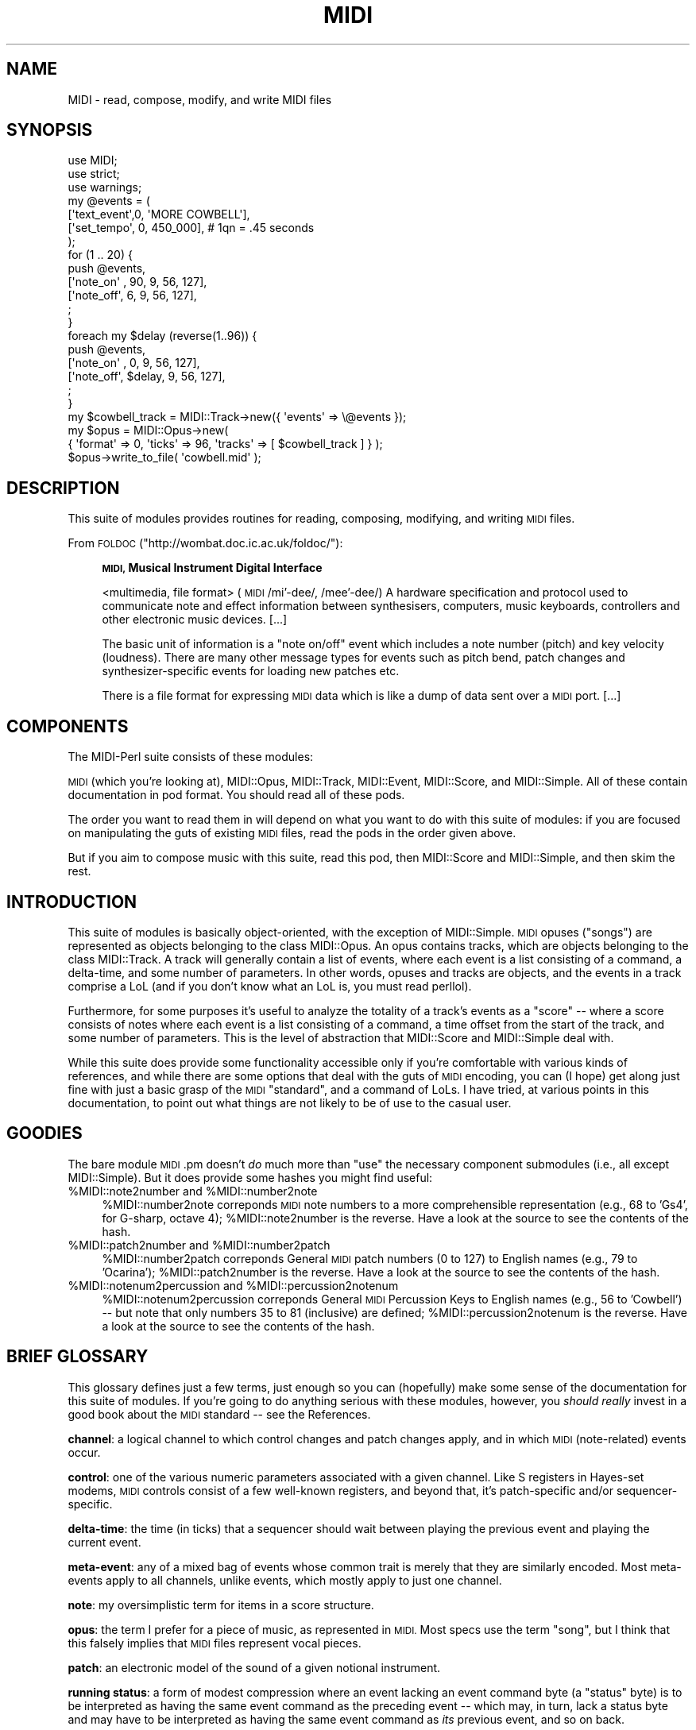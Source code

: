 .\" Automatically generated by Pod::Man 4.10 (Pod::Simple 3.35)
.\"
.\" Standard preamble:
.\" ========================================================================
.de Sp \" Vertical space (when we can't use .PP)
.if t .sp .5v
.if n .sp
..
.de Vb \" Begin verbatim text
.ft CW
.nf
.ne \\$1
..
.de Ve \" End verbatim text
.ft R
.fi
..
.\" Set up some character translations and predefined strings.  \*(-- will
.\" give an unbreakable dash, \*(PI will give pi, \*(L" will give a left
.\" double quote, and \*(R" will give a right double quote.  \*(C+ will
.\" give a nicer C++.  Capital omega is used to do unbreakable dashes and
.\" therefore won't be available.  \*(C` and \*(C' expand to `' in nroff,
.\" nothing in troff, for use with C<>.
.tr \(*W-
.ds C+ C\v'-.1v'\h'-1p'\s-2+\h'-1p'+\s0\v'.1v'\h'-1p'
.ie n \{\
.    ds -- \(*W-
.    ds PI pi
.    if (\n(.H=4u)&(1m=24u) .ds -- \(*W\h'-12u'\(*W\h'-12u'-\" diablo 10 pitch
.    if (\n(.H=4u)&(1m=20u) .ds -- \(*W\h'-12u'\(*W\h'-8u'-\"  diablo 12 pitch
.    ds L" ""
.    ds R" ""
.    ds C` ""
.    ds C' ""
'br\}
.el\{\
.    ds -- \|\(em\|
.    ds PI \(*p
.    ds L" ``
.    ds R" ''
.    ds C`
.    ds C'
'br\}
.\"
.\" Escape single quotes in literal strings from groff's Unicode transform.
.ie \n(.g .ds Aq \(aq
.el       .ds Aq '
.\"
.\" If the F register is >0, we'll generate index entries on stderr for
.\" titles (.TH), headers (.SH), subsections (.SS), items (.Ip), and index
.\" entries marked with X<> in POD.  Of course, you'll have to process the
.\" output yourself in some meaningful fashion.
.\"
.\" Avoid warning from groff about undefined register 'F'.
.de IX
..
.nr rF 0
.if \n(.g .if rF .nr rF 1
.if (\n(rF:(\n(.g==0)) \{\
.    if \nF \{\
.        de IX
.        tm Index:\\$1\t\\n%\t"\\$2"
..
.        if !\nF==2 \{\
.            nr % 0
.            nr F 2
.        \}
.    \}
.\}
.rr rF
.\" ========================================================================
.\"
.IX Title "MIDI 3pm"
.TH MIDI 3pm "2012-11-19" "perl v5.28.1" "User Contributed Perl Documentation"
.\" For nroff, turn off justification.  Always turn off hyphenation; it makes
.\" way too many mistakes in technical documents.
.if n .ad l
.nh
.SH "NAME"
MIDI \- read, compose, modify, and write MIDI files
.SH "SYNOPSIS"
.IX Header "SYNOPSIS"
.Vb 7
\& use MIDI;
\& use strict;
\& use warnings;
\& my @events = (
\&   [\*(Aqtext_event\*(Aq,0, \*(AqMORE COWBELL\*(Aq],
\&   [\*(Aqset_tempo\*(Aq, 0, 450_000], # 1qn = .45 seconds
\& );
\&
\& for (1 .. 20) {
\&   push @events,
\&     [\*(Aqnote_on\*(Aq , 90,  9, 56, 127],
\&     [\*(Aqnote_off\*(Aq,  6,  9, 56, 127],
\&   ;
\& }
\& foreach my $delay (reverse(1..96)) {
\&   push @events,
\&     [\*(Aqnote_on\*(Aq ,      0,  9, 56, 127],
\&     [\*(Aqnote_off\*(Aq, $delay,  9, 56, 127],
\&   ;
\& }
\&
\& my $cowbell_track = MIDI::Track\->new({ \*(Aqevents\*(Aq => \e@events });
\& my $opus = MIDI::Opus\->new(
\&  { \*(Aqformat\*(Aq => 0, \*(Aqticks\*(Aq => 96, \*(Aqtracks\*(Aq => [ $cowbell_track ] } );
\& $opus\->write_to_file( \*(Aqcowbell.mid\*(Aq );
.Ve
.SH "DESCRIPTION"
.IX Header "DESCRIPTION"
This suite of modules provides routines for reading, composing, modifying,
and writing \s-1MIDI\s0 files.
.PP
From \s-1FOLDOC\s0 (\f(CW\*(C`http://wombat.doc.ic.ac.uk/foldoc/\*(C'\fR):
.Sp
.RS 4
\&\fB\s-1MIDI,\s0 Musical Instrument Digital Interface\fR
.Sp
<multimedia, file format> (\s-1MIDI\s0 /mi'\-dee/, /mee'\-dee/) A
hardware specification and protocol used to communicate note and
effect information between synthesisers, computers, music keyboards,
controllers and other electronic music devices. [...]
.Sp
The basic unit of information is a \*(L"note on/off\*(R" event which includes
a note number (pitch) and key velocity (loudness). There are many
other message types for events such as pitch bend, patch changes and
synthesizer-specific events for loading new patches etc.
.Sp
There is a file format for expressing \s-1MIDI\s0 data which is like a dump
of data sent over a \s-1MIDI\s0 port. [...]
.RE
.SH "COMPONENTS"
.IX Header "COMPONENTS"
The MIDI-Perl suite consists of these modules:
.PP
\&\s-1MIDI\s0 (which you're looking at), MIDI::Opus, MIDI::Track, 
MIDI::Event, MIDI::Score, and
MIDI::Simple.  All of these contain documentation in pod format.
You should read all of these pods.
.PP
The order you want to read them in will depend on what you want to do
with this suite of modules: if you are focused on manipulating the
guts of existing \s-1MIDI\s0 files, read the pods in the order given above.
.PP
But if you aim to compose music with this suite, read this pod, then
MIDI::Score and MIDI::Simple, and then skim the rest.
.SH "INTRODUCTION"
.IX Header "INTRODUCTION"
This suite of modules is basically object-oriented, with the exception
of MIDI::Simple.  \s-1MIDI\s0 opuses (\*(L"songs\*(R") are represented as objects
belonging to the class MIDI::Opus.  An opus contains tracks, which are
objects belonging to the class MIDI::Track.  A track will generally
contain a list of events, where each event is a list consisting of a
command, a delta-time, and some number of parameters.  In other words,
opuses and tracks are objects, and the events in a track comprise a
LoL (and if you don't know what an LoL is, you must read perllol).
.PP
Furthermore, for some purposes it's useful to analyze the totality of
a track's events as a \*(L"score\*(R" \*(-- where a score consists of notes where
each event is a list consisting of a command, a time offset from the
start of the track, and some number of parameters.  This is the level
of abstraction that MIDI::Score and MIDI::Simple deal with.
.PP
While this suite does provide some functionality accessible only if
you're comfortable with various kinds of references, and while there
are some options that deal with the guts of \s-1MIDI\s0 encoding, you can (I
hope) get along just fine with just a basic grasp of the \s-1MIDI\s0
\&\*(L"standard\*(R", and a command of LoLs.  I have tried, at various points in
this documentation, to point out what things are not likely to be of
use to the casual user.
.SH "GOODIES"
.IX Header "GOODIES"
The bare module \s-1MIDI\s0.pm doesn't \fIdo\fR much more than \f(CW\*(C`use\*(C'\fR the
necessary component submodules (i.e., all except MIDI::Simple).  But
it does provide some hashes you might find useful:
.ie n .IP "%MIDI::note2number and %MIDI::number2note" 4
.el .IP "\f(CW%MIDI::note2number\fR and \f(CW%MIDI::number2note\fR" 4
.IX Item "%MIDI::note2number and %MIDI::number2note"
\&\f(CW%MIDI::number2note\fR correponds \s-1MIDI\s0 note numbers to a more
comprehensible representation (e.g., 68 to 'Gs4', for G\-sharp, octave
4); \f(CW%MIDI::note2number\fR is the reverse.  Have a look at the source
to see the contents of the hash.
.ie n .IP "%MIDI::patch2number and %MIDI::number2patch" 4
.el .IP "\f(CW%MIDI::patch2number\fR and \f(CW%MIDI::number2patch\fR" 4
.IX Item "%MIDI::patch2number and %MIDI::number2patch"
\&\f(CW%MIDI::number2patch\fR correponds General \s-1MIDI\s0 patch numbers
(0 to 127) to English names (e.g., 79 to 'Ocarina');
\&\f(CW%MIDI::patch2number\fR is the reverse.  Have a look at the source
to see the contents of the hash.
.ie n .IP "%MIDI::notenum2percussion and %MIDI::percussion2notenum" 4
.el .IP "\f(CW%MIDI::notenum2percussion\fR and \f(CW%MIDI::percussion2notenum\fR" 4
.IX Item "%MIDI::notenum2percussion and %MIDI::percussion2notenum"
\&\f(CW%MIDI::notenum2percussion\fR correponds General \s-1MIDI\s0 Percussion Keys
to English names (e.g., 56 to 'Cowbell') \*(-- but note that only numbers
35 to 81 (inclusive) are defined; \f(CW%MIDI::percussion2notenum\fR is the
reverse.  Have a look at the source to see the contents of the hash.
.SH "BRIEF GLOSSARY"
.IX Header "BRIEF GLOSSARY"
This glossary defines just a few terms, just enough so you can
(hopefully) make some sense of the documentation for this suite of
modules.  If you're going to do anything serious with these modules,
however, you \fIshould really\fR invest in a good book about the \s-1MIDI\s0
standard \*(-- see the References.
.PP
\&\fBchannel\fR: a logical channel to which control changes and patch
changes apply, and in which \s-1MIDI\s0 (note-related) events occur.
.PP
\&\fBcontrol\fR: one of the various numeric parameters associated with a
given channel.  Like S registers in Hayes-set modems, \s-1MIDI\s0 controls
consist of a few well-known registers, and beyond that, it's
patch-specific and/or sequencer-specific.
.PP
\&\fBdelta-time\fR: the time (in ticks) that a sequencer should wait
between playing the previous event and playing the current event.
.PP
\&\fBmeta-event\fR: any of a mixed bag of events whose common trait is
merely that they are similarly encoded.  Most meta-events apply to all
channels, unlike events, which mostly apply to just one channel.
.PP
\&\fBnote\fR: my oversimplistic term for items in a score structure.
.PP
\&\fBopus\fR: the term I prefer for a piece of music, as represented in
\&\s-1MIDI.\s0  Most specs use the term \*(L"song\*(R", but I think that this
falsely implies that \s-1MIDI\s0 files represent vocal pieces.
.PP
\&\fBpatch\fR: an electronic model of the sound of a given notional
instrument.
.PP
\&\fBrunning status\fR: a form of modest compression where an event lacking
an event command byte (a \*(L"status\*(R" byte) is to be interpreted as having
the same event command as the preceding event \*(-- which may, in turn,
lack a status byte and may have to be interpreted as having the same
event command as \fIits\fR previous event, and so on back.
.PP
\&\fBscore\fR: a structure of notes like an event structure, but where
notes are represented as single items, and where timing of items is
absolute from the beginning of the track, instead of being represented
in delta-times.
.PP
\&\fBsong\fR: what some \s-1MIDI\s0 specs call a song, I call an opus.
.PP
\&\fBsequencer\fR: a device or program that interprets and acts on \s-1MIDI\s0
data.  This prototypically refers to synthesizers or drum machines,
but can also refer to more limited devices, such as mixers or even
lighting control systems.
.PP
\&\fBstatus\fR: a synonym for \*(L"event\*(R".
.PP
\&\fBsysex\fR: a chunk of binary data encapsulated in the \s-1MIDI\s0 data stream,
for whatever purpose.
.PP
\&\fBtext event\fR: any of the several meta-events (one of which is
actually called 'text_event') that conveys text.  Most often used to
just label tracks, note the instruments used for a track, or to
provide metainformation about copyright, performer, and piece title
and author.
.PP
\&\fBtick\fR: the timing unit in a \s-1MIDI\s0 opus.
.PP
\&\fBvariable-length encoding\fR: an encoding method identical to what Perl
calls the 'w' (\s-1BER,\s0 Basic Encoding Rules) pack/unpack format for
integers.
.SH "SEE ALSO"
.IX Header "SEE ALSO"
<http://interglacial.com/~sburke/midi\-perl/> \*(-- the MIDI-Perl homepage
on the Interwebs!
.PP
<http://search.cpan.org/search?m=module&q=MIDI&n=100> \*(-- All the \s-1MIDI\s0
things in \s-1CPAN\s0!
.SH "REFERENCES"
.IX Header "REFERENCES"
Christian Braut.  \fIThe Musician's Guide to Midi.\fR  \s-1ISBN 0782112854.\s0
[This one is indispensible, but sadly out of print.  Look at abebooks.com
for it maybe \-\-SMB]
.PP
Langston, Peter S.  1998. \*(L"Little Music Languages\*(R", p.587\-656 in:
Salus, Peter H,. editor in chief, /Handbook of Programming Languages/,
vol.  3.  MacMillan Technical, 1998.  [The volume it's in is probably
not worth the money, but see if you can at least glance at this
article anyway.  It's not often you see 70 pages written on music
languages. \-\-SMB]
.SH "COPYRIGHT"
.IX Header "COPYRIGHT"
Copyright (c) 1998\-2005 Sean M. Burke. All rights reserved.
.PP
This library is free software; you can redistribute it and/or
modify it under the same terms as Perl itself.
.SH "AUTHORS"
.IX Header "AUTHORS"
Sean M. Burke \f(CW\*(C`sburke@cpan.org\*(C'\fR (until 2010)
.PP
Darrell Conklin \f(CW\*(C`conklin@cpan.org\*(C'\fR (from 2010)
